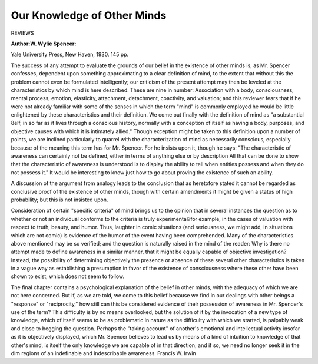 Our Knowledge of Other Minds
=============================

REVIEWS

:Author:W. Wylie Spencer: 
Yale University Press,
New Haven, 1930. 145 pp.

The success of any attempt to evaluate the grounds of our belief in the
existence of other minds is, as Mr. Spencer confesses, dependent upon something approximating to a clear definition of mind, to the extent that without
this the problem cannot even be formulated intelligently; our criticism of
the present attempt may then be leveled at the characteristics by which mind
is here described. These are nine in number: Association with a body,
consciousness, mental process, emotion, elasticity, attachment, detachment,
coactivity, and valuation; and this reviewer fears that if he were not already
familiar with some of the senses in which the term "mind" is commonly
employed he would be little enlightened by these characteristics and their
definition. We come out finally with the definition of mind as "a substantial
8elf, in so far as it lives through a conscious history, normally with a conception of itself as having a body, purposes, and objective causes with which
it is intimately allied." Though exception might be taken to this definition
upon a number of points, we are inclined particularly to quarrel with the
characterization of mind as necessarily conscious, especially because of the
meaning this term has for Mr. Spencer. For he insists upon it, though he
says: "The characteristic of awareness can certainly not be defined, either in
terms of anything else or by description All that can be done to show
that the characteristic of awareness is understood is to display the ability to
tell when entities possess and when they do not possess it." It would be
interesting to know just how to go about proving the existence of such an
ability.

A discussion of the argument from analogy leads to the conclusion
that as heretofore stated it cannot be regarded as conclusive proof of the existence of other minds, though with certain amendments it might be given a
status of high probability; but this is not insisted upon.

Consideration of certain "specific criteria" of mind brings us to the
opinion that in several instances the question as to whether or not an individual conforms to the criteria is truly experimental?for example, in the
cases of valuation with respect to truth, beauty, and humor. Thus, laughter
in comic situations (and seriousness, we might add, in situations which are
not comic) is evidence of the humor of the event having been comprehended.
Many of the characteristics above mentioned may be so verified; and the
question is naturally raised in the mind of the reader: Why is there no attempt made to define awareness in a similar manner, that it might be equally
capable of objective investigation? Instead, the possibility of determining
objectively the presence or absence of these several other characteristics is
taken in a vague way as establishing a presumption in favor of the existence
of consciousness where these other have been shown to exist; which does not
seem to follow.

The final chapter contains a psychological explanation of the belief in
other minds, with the adequacy of which we are not here concerned. But
if, as we are told, we come to this belief because we find in our dealings
with other beings a "response" or "reciprocity," how still can this be considered evidence of their possession of awareness in Mr. Spencer's use of the
term? This difficulty is by no means overlooked, but the solution of it by the
invocation of a new type of knowledge, which of itself seems to be as problematic in nature as the difficulty with which we started, is palpably weak and
close to begging the question. Perhaps the "taking account" of another's
emotional and intellectual activity insofar as it is objectively displayed,
which Mr. Spencer believes to lead us by means of a kind of intuition to
knowledge of that other's mind, is itself the only knowledge we are capable of
in that direction; and if so, we need no longer seek it in the dim regions of an
indefinable and indescribable awareness.
Francis W. Irwin
